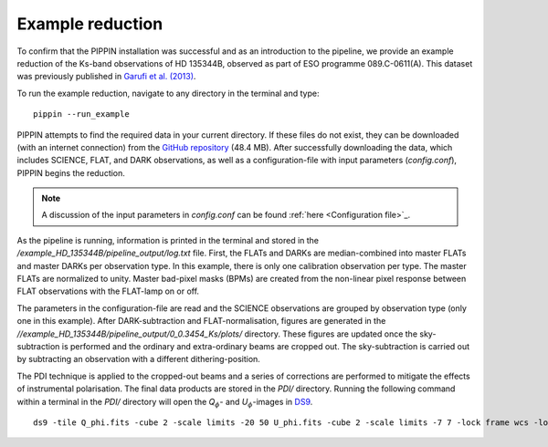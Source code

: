 
Example reduction
=================

To confirm that the PIPPIN installation was successful and as an introduction to the pipeline, we provide an example reduction of the Ks-band observations of HD 135344B, observed as part of ESO programme 089.C-0611(A). This dataset was previously published in `Garufi et al. (2013) <https://ui.adsabs.harvard.edu/abs/2013A%26A...560A.105G/abstract>`_.

To run the example reduction, navigate to any directory in the terminal and type:
::

   pippin --run_example

PIPPIN attempts to find the required data in your current directory. If these files do not exist, they can be downloaded (with an internet connection) from the `GitHub repository <https://github.com/samderegt/PIPPIN-NACO/tree/master/pippin/example_HD_135344B>`_ (48.4 MB). After successfully downloading the data, which includes SCIENCE, FLAT, and DARK observations, as well as a configuration-file with input parameters (`config.conf`), PIPPIN begins the reduction.

.. note::
   A discussion of the input parameters in `config.conf` can be found :ref:`here <Configuration file>`_.

As the pipeline is running, information is printed in the terminal and stored in the `/example_HD_135344B/pipeline_output/log.txt` file. First, the FLATs and DARKs are median-combined into master FLATs and master DARKs per observation type. In this example, there is only one calibration observation per type. The master FLATs are normalized to unity. Master bad-pixel masks (BPMs) are created from the non-linear pixel response between FLAT observations with the FLAT-lamp on or off.

The parameters in the configuration-file are read and the SCIENCE observations are grouped by observation type (only one in this example). After DARK-subtraction and FLAT-normalisation, figures are generated in the `//example_HD_135344B/pipeline_output/0_0.3454_Ks/plots/` directory. These figures are updated once the sky-subtraction is performed and the ordinary and extra-ordinary beams are cropped out. The sky-subtraction is carried out by subtracting an observation with a different dithering-position.

The PDI technique is applied to the cropped-out beams and a series of corrections are performed to mitigate the effects of instrumental polarisation. The final data products are stored in the `PDI/` directory. Running the following command within a terminal in the `PDI/` directory will open the *Q*:math:`_\phi`- and *U*:math:`_\phi`-images in `DS9 <http://ds9.si.edu/>`_.

::

   ds9 -tile Q_phi.fits -cube 2 -scale limits -20 50 U_phi.fits -cube 2 -scale limits -7 7 -lock frame wcs -lock colorbar yes -cmap cool


.. figure:: ./figures/figure_example_Q_phi.png ./figures/figure_example_U_phi.png
   :width: 750px
